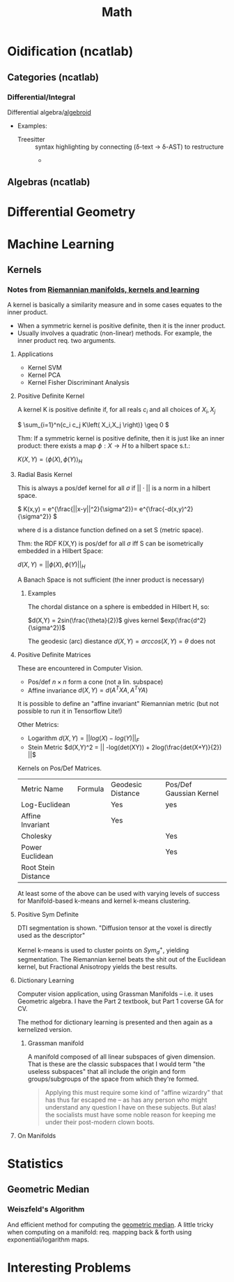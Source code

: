 :PROPERTIES:
:ID:       a24b12f8-b3e3-4f66-9a5c-f29b715e1506
:END:
#+TITLE: Math


* Oidification (ncatlab)

** Categories (ncatlab)

*** Differential/Integral

Differential algebra/[[https://ncatlab.org/nlab/show/differential+algebroid][algebroid]]

+ Examples:
  + Treesitter :: syntax highlighting by connecting (δ-text -> δ-AST) to restructure
    +

** Algebras (ncatlab)


* Differential Geometry




* Machine Learning

** Kernels

*** Notes from [[https://www.youtube.com/watch?v=MtZV82LCNHc&t=2105s&pp=ygUpUmllbWFubmlhbiBtYW5pZm9sZHMsIGtlcm5lbHMgYW5kIGxlYXJuaW4%3D][Riemannian manifolds, kernels and learning]]

A kernel is basically a similarity measure and in some cases equates to the
inner product.

+ When a symmetric kernel is positive definite, then it is the inner product.
+ Usually involves a quadratic (non-linear) methods. For example, the inner
  product req. two arguments.

**** Applications

+ Kernel SVM
+ Kernel PCA
+ Kernel Fisher Discriminant Analysis

**** Positive Definite Kernel

A kernel K is positive definite if, for all reals $c_i$ and all choices of $X_i,X_j$

\(
\sum_{i=1}^n{c_i c_j K\left( X_i,X_j \right)} \geq 0
\)

Thm: If a symmetric kernel is positive definite, then it is just like an inner
product: there exists a map \(\phi : X \rightarrow H\) to a hilbert space s.t.:

\(
K\left(X,Y\right) = \langle \phi(X) , \phi(Y)\rangle_H
\)

**** Radial Basis Kernel

This is always a pos/def kernel for all $\sigma$ if $||\cdot{}||$ is a norm in a
hilbert space.

\(
K(x,y) = e^{\frac{||x-y||^2}{\sigma^2}}= e^{\frac{-d(x,y)^2}{\sigma^2}}
\)

where d is a distance function defined on a set S (metric space).

Thm: the RDF K(X,Y) is pos/def for all $\sigma$ iff S can be isometrically
embedded in a Hilbert Space:

\(d(X,Y) = ||\phi(X),\phi(Y)||_H\)

A Banach Space is not sufficient (the inner product is necessary)

***** Examples

The chordal distance on a sphere is embedded in Hilbert H, so:

\(d(X,Y) = 2sin(\frac{\theta}{2})\) gives kernel \(exp(\frac{d^2}{\sigma^2})\)

The geodesic (arc) diestance \(d(X,Y) = arccos(X,Y) = \theta\) does not

**** Positive Definite Matrices

These are encountered in Computer Vision.

+ Pos/def $n \times n$ form a cone (not a lin. subspace)
+ Affine invariance \(d(X,Y) = d(A^{T}XA,A^{T}YA)\)

It is possible to define an "affine invariant" Riemannian metric (but not
possible to run it in Tensorflow Lite!)

Other Metrics:

+ Logarithm  \(d(X,Y) = || log(X) - log(Y)||_F\)
+ Stein Metric   \(d(X,Y)^2 = || -log(det(XY)) + 2log(\frac{det(X+Y)}{2})  ||\)

Kernels on Pos/Def Matrices.

| Metric Name         | Formula | Geodesic Distance | Pos/Def Gaussian Kernel |
| Log-Euclidean       |         | Yes               | yes                     |
| Affine Invariant    |         | Yes               |                         |
| Cholesky            |         |                   | Yes                     |
| Power Euclidean     |         |                   | Yes                     |
| Root Stein Distance |         |                   |                         |

At least some of the above can be used with varying levels of success for
Manifold-based k-means and kernel k-means clustering.

**** Positive Sym Definite

DTI segmentation is shown. "Diffusion tensor at the voxel is directly used as
the descriptor"

Kernel k-means is used to cluster points on $Sym^{+}_d$, yielding
segmentation. The Riemannian kernel beats the shit out of the Euclidean kernel,
but Fractional Anisotropy yields the best results.

**** Dictionary Learning

Computer vision application, using Grassman Manifolds -- i.e. it uses
Geometric algebra. I have the Part 2 textbook, but Part 1 coverse GA for CV.

The method for dictionary learning is presented and then again as a kernelized
version.

***** Grassman manifold

A manifold composed of all linear subspaces of given dimension. That is these
are the classic subspaces that I would term "the useless subspaces" that all
include the origin and form groups/subgroups of the space from which they're
formed.

#+begin_quote
Applying this must require some kind of "affine wizardry" that has thus far
escaped me -- as has any person who might understand any question I have on
these subjects. But alas! the socialists must have some noble reason for
keeping me under their post-modern clown boots.
#+end_quote

**** On Manifolds



* Statistics

** Geometric Median

*** Weiszfeld's Algorithm

And efficient method for computing the [[https://en.wikipedia.org/wiki/Geometric_median#Computation][geometric median]]. A little tricky when
computing on a manifold: req. mapping back & forth using exponential/logarithm
maps.

* Interesting Problems
